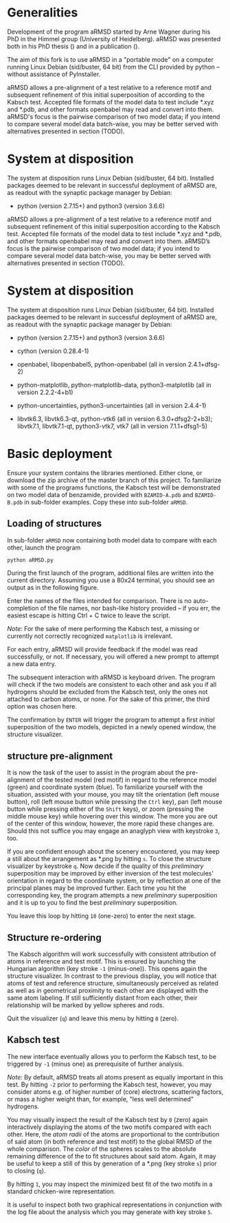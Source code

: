 # aRSMD-primer.org

* Generalities

  Development of the program aRMSD started by Arne Wagner during his
  PhD in the Himmel group (University of Heidelberg).  aRMSD was
  presented both in his PhD thesis () and in a publication ().

  The aim of this fork is to use aRMSD in a "portable mode" on a
  computer running Linux Debian (sid/buster, 64 bit) from the CLI
  provided by python -- without assistance of PyInstaller.

  aRMSD allows a pre-alignment of a test relative to a reference motif
  and subsequent refinement of this initial superposition of according
  to the Kabsch test.  Accepted file formats of the model data to test
  include *.xyz and *.pdb, and other formats openbabel may read and
  convert into them.  aRMSD's focus is the pairwise comparison of two
  model data; if you intend to compare several model data batch-wise,
  you may be better served with alternatives presented in section (TODO).

* System at disposition

  The system at disposition runs Linux Debian (sid/buster, 64 bit).
  Installed packages deemed to be relevant in successful deployment
  of aRMSD are, as readout with the synaptic package manager by
  Debian:
  + python (version 2.7.15+) and python3 (version 3.6.6)

  aRMSD allows a pre-alignment of a test relative to a reference
  motif and subsequent refinement of this initial superposition 
  according to the Kabsch test. Accepted file formats of the model
  data to test include *.xyz and *.pdb, and other formats openbabel
  may read and convert into them. aRMSD’s focus is the pairwise
  comparison of two model data; if you intend to compare several model
  data batch-wise, you may be better served with alternatives presented
  in section (TODO).


* System at disposition

  The system at disposition runs Linux Debian (sid/buster, 64 bit).
  Installed packages deemed to be relevant in successful deployment of
  aRMSD are, as readout with the synaptic package manager by Debian:
  + python (version 2.7.15+) and python3 (version 3.6.6)

  + cython (version 0.28.4-1)

  + openbabel, libopenbabel5, python-openbabel (all in version 2.4.1+dfsg-2)

  + python-matplotlib, python-matplotlib-data, python3-matplotlib
    (all in version 2.2.2-4+b1)

  + python-uncertainties, python3-uncertainties (all in version 2.4.4-1)

  + libvtk6.3, libvtk6.3-qt, python-vtk6 (all in version 6.3.0+dfsg2-2+b3);
    libvtk7.1, libvtk7.1-qt, python3-vtk7, vtk7 (all in version 7.1.1+dfsg1-5)


* Basic deployment

  Ensure your system contains the libraries mentioned.  Either clone,
  or download the zip archive of the master branch of this project. To
  familiarize with some of the programs functions, the Kabsch test will
  be demonstrated on two model data of benzamide, provided with
  =BZAMID-A.pdb= and =BZAMID-B.pdb= in sub-folder examples.  Copy these
  into sub-folder =aRMSD=.

** Loading of structures

  In sub-folder =aRMSD= now containing both model data to compare with
  each other, launch the program
  #+BEGIN_SRC python
     python aRMSD.py
  #+END_SRC

  During the first launch of the program, additional files are written
  into the current directory.  Assuming you use a 80x24 terminal, you 
  should see an output as in the following figure.
  
  [[./load-structures01.png]]

  Enter the names of the files intended for comparison.  There is no
  auto-completion of the file names, nor bash-like history provided --
  if you err, the easiest escape is hitting Ctrl + C twice to leave
  the script.

  /Note:/  For the sake of mere performing the Kabsch test, a missing
  or currently not correctly recognized =matplotlib= is irrelevant.

  For each entry, aRMSD will provide feedback if the model was read
  successfully, or not.  If necessary, you will offered a new prompt
  to attempt a new data entry.

  The subsequent interaction with aRMSD is keyboard driven.  The
  program will check if the two models are consistent to each other
  and ask you if all hydrogens should be excluded from the Kabsch
  test, only the ones not attached to carbon atoms, or none.  For the
  sake of this primer, the third option was chosen here.

  [[./load-structures02.png]]

  The confirmation by =ENTER= will trigger the program to attempt a 
  first /initial/ superposition of the two models, depicted in a
  newly opened window, the structure visualizer.  
  
  [[./structure-visualizer-01.png]]

** structure pre-alignment
  
  It is now the task of the user to assist in the program about the
  pre-alignment of the tested model (red motif) in regard to the
  reference model (green) and coordinate system (blue).  To familiarize
  yourself with the situation, assisted with your mouse, you may tilt
  the orientation (left mouse button), roll (left mouse button while
  pressing the =Ctrl= key), pan (left mouse button while pressing either
  of the =Shift= keys), or zoom (pressing the middle mouse key) while
  hovering over this window.  The more you are out of the center of this
  window, however, the more rapid these changes are.  Should this not
  suffice you may engage an anaglyph view with keystroke =3=, too.
  
  If you are confident enough about the scenery encountered, you may
  keep a still about the arrangement as *.png by hitting =s=.  To close
  the structure visualizer by keystroke =q=.  Now decide if the quality
  of this /preliminary/ superposition may be improved by either inversion
  of the test molecules' orientation in regard to the coordinate system,
  or by reflection at one of the principal planes may be improved further.
  Each time you hit the corresponding key, the program attempts a new
  /preliminary/ superposition and it is up to you to find the best
  /preliminary/ superposition.
  
  You leave this loop by hitting =10= (one-zero) to enter the next stage.
  
** Structure re-ordering
  
  The Kabsch algorithm will work successfully with consistent attribution
  of atoms in reference and test motif.  This is ensured by launching the
  Hungarian algorithm (key stroke =-1= (minus-one)).  This opens again the
  structure visualizer.  In contrast to the previous display, you will
  notice that atoms of test and reference structure, simultaneously 
  perceived as related as well as in geometrical proximity to each other
  are displayed with the same atom labeling.  If still sufficiently distant
  from each other, their relationship will be marked by yellow spheres and
  rods.
  
  [[./Hungarian-01.png]]
  
  Quit the visualizer (=q=) and leave this menu by hitting =0= (zero).
  
** Kabsch test
  
  The new interface eventually allows you to perform the Kabsch test,
  to be triggered by =-1= (minus one) as prerequisite of further analysis.
  
  /Note:/ By default, aRMSD treats all atoms present as equally important
  in this test.  By hitting =-2= prior to performing the Kabsch test,
  however, you may consider atoms e.g. of higher number of (core) electrons,
  scattering factors, or mass a higher weight than, for example, "less 
  well determined" hydrogens.
  
  You may visually inspect the result of the Kabsch test by =0= (zero)
  again interactively displaying the atoms of the two motifs compared
  with each other.  Here, the /atom radii/ of the atoms are proportional
  to the contribution of said atom (in both reference and test motif)
  to the global RMSD of the whole comparison.  The /color/ of the spheres
  scales to the absolute remaining difference of the to fit structures
  about said atom.  Again, it may be useful to keep a still of this
  by generation of a *.png (key stroke =s=) prior to closing (=q=).
  
  By hitting =1=, you may inspect the minimized best fit of the two
  motifs in a standard chicken-wire representation.
  
  [[./Kabsch-analysis-01.png]]
  
  It is useful to inspect both two graphical representations in conjunction
  with the log file about the analysis which you may generate with
  key stroke =5=.

